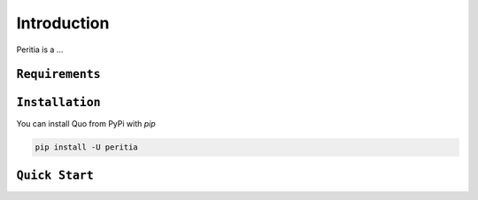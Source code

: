 Introduction
============
Peritia is a ... 


``Requirements``
----------------


``Installation``
----------------

You can install Quo from PyPi with `pip`

.. code:: console

 pip install -U peritia


``Quick Start``
----------------

.. code:: python
